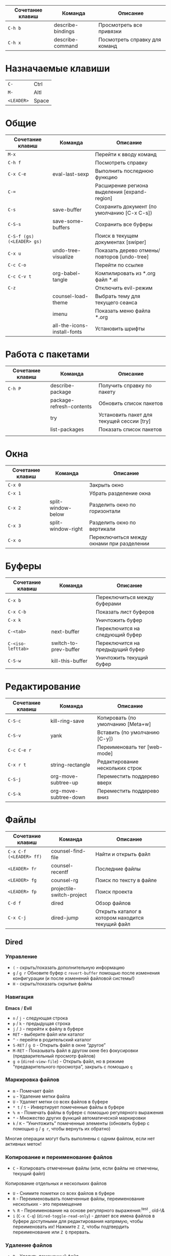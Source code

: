 #+TITLE Шпаргалка для сочетаний клавиш и команд emacs
#+STARTUP: overview

| Сочетание клавиш | Команда           | Описание                      |
|------------------+-------------------+-------------------------------|
| =C-h b=          | describe-bindings | Просмотреть все привязки      |
| =C-h x=          | describe-command  | Посмотреть справку для команд |

* Назначаемые клавиши
| =C-=       | Ctrl  |
| =M-=       | Altl  |
| =<LEADER>= | Space |
* Общие 
| Сочетание клавиш           | Команда                     | Описание                                     |
|----------------------------+-----------------------------+----------------------------------------------|
| =M-x=                      |                             | Перейти к вводу команд                       |
| =C-h f=                    |                             | Посмотреть справку                           |
| =C-x C-e=                  | eval-last-sexp              | Выполнить последнюю функцию                  |
| =C-==                      |                             | Расширение региона выделения [expand-region] |
| =C-s=                      | save-buffer                 | Сохранить документ (по умолчанию [C-x C-s])  |
| =C-S-s=                    | save-some-buffers           | Сохранить все буферы                         |
| =C-S-f (gs) (<LEADER> gs)= |                             | Поиск в текущем документах [swiper]          |
| =C-x u=                    | undo-tree-visualize         | Показать дерево отмены/повторов [undo-tree]  |
| =C-c C-o=                  |                             | Перейти по ссылке                            |
| =C-c C-v t=                | org-babel-tangle            | Компилировать из *.org файл *.el             |
| =C-z=                      |                             | Отключить evil-режим                         |
|                            | counsel-load-theme          | Выбрать тему для текущего сеанса             |
|                            | imenu                       | Показать меню файла *.org                    |
|                            | all-the-icons-install-fonts | Установить шрифты                            |

* Работа с пакетами
| Сочетание клавиш | Команда                  | Описание                                  |
|------------------+--------------------------+-------------------------------------------|
| =C-h P=          | describe-package         | Получить справку по пакету                |
|                  | package-refresh-contents | Обновить список пакетов                   |
|                  | try                      | Установить пакет для текущей сессии [try] |
|                  | list-packages            | Показать список пакетов                   |
|                  |                          |                                           |

* Окна
| Сочетание клавиш | Команда            | Описание                                  |
|------------------+--------------------+-------------------------------------------|
| =C-x 0=          |                    | Закрыть окно                              |
| =C-x 1=          |                    | Убрать разделение окна                    |
| =C-x 2=          | split-window-below | Разделить окно по горизонтали             |
| =C-x 3=          | split-window-right | Разделить окно по вертикали               |
| =C-x o=          |                    | Переключиться между окнами при разделении |

* Буферы 
| Сочетание клавиш  | Команда               | Описание                         |
|-------------------+-----------------------+----------------------------------|
| =C-x b=           |                       | Переключиться между буферами     |
| =C-x C-b=         |                       | Показать лист буферов            |
| =C-x k=           |                       | Уничтожить буфер                 |
| =C-<tab>=         | next-buffer           | Переключится на следующий буфер  |
| =C-<iso-lefttab>= | switch-to-prev-buffer | Переключится на предыдущий буфер |
| =C-S-w=           | kill-this-buffer      | Уничтожить текущий буфер         |

* Редактирование 
| Сочетание клавиш | Команда               | Описание                          |
|------------------+-----------------------+-----------------------------------|
| =C-S-c=          | kill-ring-save        | Копировать (по умолчанию [Meta+w] |
| =C-S-v=          | yank                  | Вставить (по умолчанию [C-y])     |
| =C-c C-e r=      |                       | Переименовать тег [web-mode]      |
| =C-x r t=        | string-rectangle      | Редактирование нескольких строк   |
| =C-S-j=          | org-move-subtree-up   | Переместить поддерево вверх       |
| =C-S-k=          | org-move-subtree-down | Переместить поддерево вниз        |

* Файлы
| Сочетание клавиш        | Команда                   | Описание                                         |
|-------------------------+---------------------------+--------------------------------------------------|
| =C-x C-f (<LEADER> ff)= | counsel-find-file         | Найти и открыть файл                             |
| =<LEADER> fr=           | counsel-recentf           | Последние файлы                                  |
| =<LEADER> fg=           | counsel-rg                | Поиск по тексту в файле                          |
| =<LEADER> fp=           | projectile-switch-project | Поиск проекта                                    |
| =C-d f=                 | dired                     | Обзор файлов                                     |
| =C-x C-j=               | dired-jump                | Открыть каталог в котором находится текущий файл |

** Dired
*** Управление
- =(= - скрыть/показать дополнительную информацию
- =g= / =g r= Обновите буфер с =revert-buffer= помощью после изменения конфигурации (и после изменений файловой системы!)
- =H= - скрыть/показать скрытые файлы

*** Навигация
*Emacs* / *Evil*
- =n= / =j= - следующая строка
- =p= / =k= - предыдущая строка
- =j= / =J= - перейти к файлу в буфере
- =RET= - выберите файл или каталог
- =^= - перейти в родительский каталог
- =S-RET= / =g O= - Открыть файл в окне “другое”
- =M-RET= - Показывать файл в другом окне без фокусировки (предварительный просмотр файлов)
- =g o= (=dired-view-file=) - Открыть файл, но в режиме “предварительного просмотра”, закрыть с помощью =q=

*** Маркировка файлов
- =m= - Помечает файл
- =u= - Удаление метки файла
- =U= - Удаляет метки со всех файлов в буфере
- =* t= / =t= - Инвертирует помеченные файлы в буфере
- =% m= - Помечать файлы в буфере с помощью регулярного выражения
- =*= - Множество других функций автоматической маркировки
- =k= / =K= - “Уничтожить” помеченные элементы (обновить буфер с помощью =g= / =g r=, чтобы вернуть их обратно)
Многие операции могут быть выполнены с одним файлом, если нет активных меток!

*** Копирование и переименование файлов
- =C= - Копировать отмеченные файлы (или, если файлы не отмечены, текущий файл)
Копирование отдельных и нескольких файлов
- =U= - Снимите пометки со всех файлов в буфере
- =R= - Переименовывать помеченные файлы, переименование нескольких - это перемещение
- =% R= - Переименование на основе регулярного выражения:^test , old-\&
- =i= (=C-x C-q=) (=dired-toggle-read-only=) - делает все имена файлов в буфере доступными для редактирования напрямую, чтобы переименовать их! Нажмите =Z Z=, чтобы подтвердить переименование или =Z Q= прервать.

*** Удаление файлов
- =D= - Удалить помеченный файл
- =d= - Пометить файл для удаления
- =x= - Выполнить удаление меток
- =delete-by-moving-to-trash= - Переместить в корзину вместо постоянного удаления

*** Создание и извлечение архивов
- =Z= - Сжимать или распаковывать файл или папку в (.tar.gz)
- =c= - Сжать выделенный файл в определенный файл
- =dired-compress-files-alist= - Привязать команды сжатия к расширению файла

*** Другие распространенные операции
- =T= - Коснитесь (измените временную метку)
- =M= - Изменить режим файла
- =O= - Изменить владельца файла
- =G= - Изменить группу файлов
- =S= - Создайте символическую ссылку на этот файл
- =L= - Загрузить файл Emacs Lisp в Emacs

* Навигация
| Сочетание клавиш | Команда             | Описание                        |
|------------------+---------------------+---------------------------------|
| =C-u=            |                     | Page Up  (Evil normal-mode)     |
| =C-d=            |                     |                                 |
| =C-k=            | ivy-previous-line   | Перейти к предыдущему заголовку |
| =C-j=            | ivy-next-line       | Перейти к следующему заголовку  |
| =gd=             | lsp-find-definition | Перейти к определению функции   |
| =gc (<LEADER> gc)= | avy-goto-char       | Перейти к символу на экране     |

* Проекты
| Сочетание клавиш | Команда                  | Описание                                                |
|------------------+--------------------------+---------------------------------------------------------|
| =C-c p=          | projectile-command-map   | Показать команды управления проектами                   |
|                  | projectile-run-project   | Запустить проект [C-c p u]                              |
|                  | flycheck-list-error      | Показать все ошибки [C-c ! l]                           |
| =<LEADER> va=    | pyvenv-activate          | Активировать виртуальное окружение                      |
| =<LEADER> vd=    | pyvenv-deactivate        | Деактивировать виртуальное окружение                    |
| =C-c C-p=        | run-python               | Запустить консоль python                                |
| =C-c C-r=        | python-shell-send-region | Выполнить выделенный код (сначала [C-c C-p])            |
| =C-c C-c=        | python-shell-send-buffer | Выполнить код из текущего буфера (сначала [C-c C-p])    |
| =C-c C-l=        | python-shell-send-file   | Выполнить код из файла в консоли (сначала [C-c C-p])    |
| =C-M-x=          | python-shell-send-defun  | Выполнить текущую функцию в консоли (сначала [C-c C-p]) |
| =[f2]=           | lsp-rename               | Переименование                                          |
| =[f5]=           | projectile-run-project   | Запуск проекта                                          |
| =C-S-l=          | lsp-format-buffer        | Форматировать буфер, согласно установленного линтера    |
| =<LEADER> ld=    | lsp-ui-doc-toggle        | Показать докстринг                                      |
| =<LEADER> ld=    | lsp-ui-doc-glance        | Показать докстринг                                      |
| =<LEADER> le=    | flycheck-list-errors     | Показать все ошибки                                     |

* Терминал
| Сочетание клавиш | Команда     | Описание                                        |
|------------------+-------------+-------------------------------------------------|
|                  | term        | Запуск системного терминала                     |
|                  | vterm       | Запуск системного терминала (скомпилированного) |
|                  | shell       | Запуск терминала                                |
|                  | eshell      | Запуск терминала emacs                          |
| =<LEADER> tm=    | start-term  | Запустить терминал                              |
| =<LEADER> tt=    | start-vterm | Запустить v-терминал                            |

* Задачи, заметки, напоминания
| Сочетание клавиш | Команда              | Описание                                                           |
|------------------+----------------------+--------------------------------------------------------------------|
|                  | org-agenda           | Управление запланированными делами                                 |
| =S-Right=        |                      | В org-mode изменить статус TODO                                    |
| =<LEADER> nn=    | org-capture          | Новая задача/заметка                                               |
| =<LEADER> na=    | org-agenda           | Управление задачами                                                |
| =<LEADER> ns=    | org-agenda-list      | Показать задачи                                                    |
|                  | org-mode             | перезагрузить режим mode                                           |
|                  | org-agenda           | управление отображением списком дел                                |
|                  | org-agenda-list      | просмотреть список запланированных дел (которым присвоены даты)    |
|                  | org-capture          | управление созданием заданий                                       |
| =C-c C-s=        | org-schedule         | присвоить дату для задачи                                          |
| =C-c C-d=        | org-deadline         | присвоить конечную дату для задачи (будет отображаться за 14 дней) |
| =C-c C-t=        | org-todo             | присвоить статус "выполнено" и присвоение даты выполнения          |
| =C-c C-w=        | org-refile           | переместить задачу в архив или в завершённые                       |
|                  | org-set-tags-command | присвоить один из стандартных тегов                                |
|                  | counsel-org-tag      | присвоить тег для задачи                                           |

* Орфография
| Сочетание клавиш | Команда              | Описание                              |
|------------------+----------------------+---------------------------------------|
| =z-==            | ispell-word          | Варианты исправления орфографии слова |
| =M-TAB=          | ispell-complete-word | Перебор вариантов написания слова     |
| z-= i            |                      | Добавить слово в словарь              |

* Сочетания клавиш / команды
| Сочетание клавиш | Команда          | Описание         |
|------------------+------------------+------------------|
